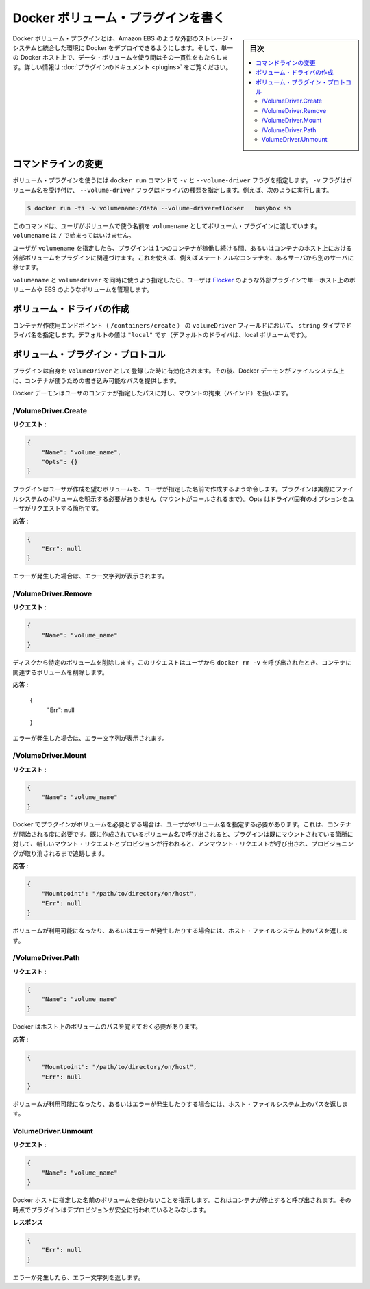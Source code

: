 .. -*- coding: utf-8 -*-
.. https://docs.docker.com/engine/extend/plugins_volume/
.. doc version: 1.9
.. check date: 2016/01/09

.. Write a volume plugin

.. _write-a-volume-plugin:

========================================
Docker ボリューム・プラグインを書く
========================================

.. sidebar:: 目次

   .. contents:: 
       :depth: 3
       :local:

.. Docker volume plugins enable Docker deployments to be integrated with external storage systems, such as Amazon EBS, and enable data volumes to persist beyond the lifetime of a single Docker host. See the plugin documentation for more information.

Docker ボリューム・プラグインとは、Amazon EBS のような外部のストレージ・システムと統合した環境に Docker をデプロイできるようにします。そして、単一の Docker ホスト上で、データ・ボリュームを使う間はその一貫性をもたらします。詳しい情報は :doc:`プラグインのドキュメント <plugins>` をご覧ください。

.. Command-line changes

.. _command-line-changes:

コマンドラインの変更
=====================

.. A volume plugin makes use of the -vand --volume-driver flag on the docker run command. The -v flag accepts a volume name and the --volume-driver flag a driver type, for example:

ボリューム・プラグインを使うには ``docker run``  コマンドで ``-v`` と ``--volume-driver`` フラグを指定します。 ``-v`` フラグはボリューム名を受け付け、 ``--volume-driver`` フラグはドライバの種類を指定します。例えば、次のように実行します。

.. code-block:: bash

   $ docker run -ti -v volumename:/data --volume-driver=flocker   busybox sh

.. This command passes the volumename through to the volume plugin as a user-given name for the volume. The volumename must not begin with a /.

このコマンドは、ユーザがボリュームで使う名前を ``volumename`` としてボリューム・プラグインに渡しています。 ``volumename`` は ``/`` で始まってはいけません。

.. By having the user specify a volumename, a plugin can associate the volume with an external volume beyond the lifetime of a single container or container host. This can be used, for example, to move a stateful container from one server to another.

ユーザが ``volumename`` を指定したら、プラグインは１つのコンテナが稼働し続ける間、あるいはコンテナのホスト上における外部ボリュームをプラグインに関連づけます。これを使えば、例えばステートフルなコンテナを、あるサーバから別のサーバに移せます。

.. By specifying a volumedriver in conjunction with a volumename, users can use plugins such as Flocker to manage volumes external to a single host, such as those on EBS.

``volumename`` と ``volumedriver`` を同時に使うよう指定したら、ユーザは `Flocker <https://clusterhq.com/docker-plugin/>`_ のような外部プラグインで単一ホスト上のボリュームや EBS のようなボリュームを管理します。

.. Create a VolumeDriver

ボリューム・ドライバの作成
==============================

.. The container creation endpoint (/containers/create) accepts a VolumeDriver field of type string allowing to specify the name of the driver. It’s default value of "local" (the default driver for local volumes).

コンテナが作成用エンドポイント（  ``/containers/create`` ） の ``volumeDriver`` フィールドにおいて、 ``string`` タイプでドライバ名を指定します。デフォルトの値は ``"local"`` です（デフォルトのドライバは、local ボリュームです）。

.. Volume plugin protocol

.. _volume-plugin-protocol:

ボリューム・プラグイン・プロトコル
========================================

.. If a plugin registers itself as a VolumeDriver when activated, then it is expected to provide writeable paths on the host filesystem for the Docker daemon to provide to containers to consume.

プラグインは自身を ``VolumeDriver`` として登録した時に有効化されます。その後、Docker デーモンがファイルシステム上に、コンテナが使うための書き込み可能なパスを提供します。

.. The Docker daemon handles bind-mounting the provided paths into user containers.

Docker デーモンはユーザのコンテナが指定したパスに対し、マウントの拘束（バインド）を扱います。


.. /VolumeDriver.Create

/VolumeDriver.Create
--------------------------

..   Request:

**リクエスト** :

.. code-block:: bash

   {
       "Name": "volume_name",
       "Opts": {}
   }

.. Instruct the plugin that the user wants to create a volume, given a user specified volume name. The plugin does not need to actually manifest the volume on the filesystem yet (until Mount is called). Opts is a map of driver specific options passed through from the user request.

プラグインはユーザが作成を望むボリュームを、ユーザが指定した名前で作成するよう命令します。プラグインは実際にファイルシステムのボリュームを明示する必要がありません（マウントがコールされるまで）。Opts はドライバ固有のオプションをユーザがリクエストする箇所です。

.. Response:

**応答** :

.. code-block:: bash

   {
       "Err": null
   }

.. Respond with a string error if an error occurred.

エラーが発生した場合は、エラー文字列が表示されます。

/VolumeDriver.Remove
--------------------

.. Request:

**リクエスト** :

.. code-block:: bash

   {
       "Name": "volume_name"
   }

.. Delete the specified volume from disk. This request is issued when a user invokes docker rm -v to remove volumes associated with a container.

ディスクから特定のボリュームを削除します。このリクエストはユーザから ``docker rm -v`` を呼び出されたとき、コンテナに関連するボリュームを削除します。

.. Response:

**応答** :

   {
       "Err": null
   }

.. Respond with a string error if an error occurred.

エラーが発生した場合は、エラー文字列が表示されます。

/VolumeDriver.Mount
--------------------

.. Request:

**リクエスト** :

.. code-block:: bash

   {
       "Name": "volume_name"
   }

.. Docker requires the plugin to provide a volume, given a user specified volume name. This is called once per container start. If the same volume_name is requested more than once, the plugin may need to keep track of each new mount request and provision at the first mount request and deprovision at the last corresponding unmount request.

Docker でプラグインがボリュームを必要とする場合は、ユーザがボリューム名を指定する必要があります。これは、コンテナが開始される度に必要です。既に作成されているボリューム名で呼び出されると、プラグインは既にマウントされている箇所に対して、新しいマウント・リクエストとプロビジョンが行われると、アンマウント・リクエストが呼び出され、プロビジョニングが取り消されるまで追跡します。

.. Response:

**応答** :

.. code-block:: bash

   {
       "Mountpoint": "/path/to/directory/on/host",
       "Err": null
   }

.. Respond with the path on the host filesystem where the volume has been made available, and/or a string error if an error occurred.

ボリュームが利用可能になったり、あるいはエラーが発生したりする場合には、ホスト・ファイルシステム上のパスを返します。

/VolumeDriver.Path
--------------------

.. Request:

**リクエスト** :

.. code-block:: bash

   {
       "Name": "volume_name"
   }

.. Docker needs reminding of the path to the volume on the host.

Docker はホスト上のボリュームのパスを覚えておく必要があります。

.. Response:

**応答** :

.. code-block:: bash

   {
       "Mountpoint": "/path/to/directory/on/host",
       "Err": null
   }

.. Respond with the path on the host filesystem where the volume has been made available, and/or a string error if an error occurred.

ボリュームが利用可能になったり、あるいはエラーが発生したりする場合には、ホスト・ファイルシステム上のパスを返します。


VolumeDriver.Unmount
------------------------------

.. Request:

**リクエスト** :


.. code-block:: bash

   {
       "Name": "volume_name"
   }

.. Indication that Docker no longer is using the named volume. This is called once per container stop. Plugin may deduce that it is safe to deprovision it at this point.

Docker ホストに指定した名前のボリュームを使わないことを指示します。これはコンテナが停止すると呼び出されます。その時点でプラグインはデプロビジョンが安全に行われているとみなします。

.. Response:

**レスポンス**

.. code-block:: bash

   {
       "Err": null
   }

.. Respond with a string error if an error occurred.

エラーが発生したら、エラー文字列を返します。

.. seealso:: 

   Write a volume plugin
      https://docs.docker.com/engine/extend/plugins_volume/
